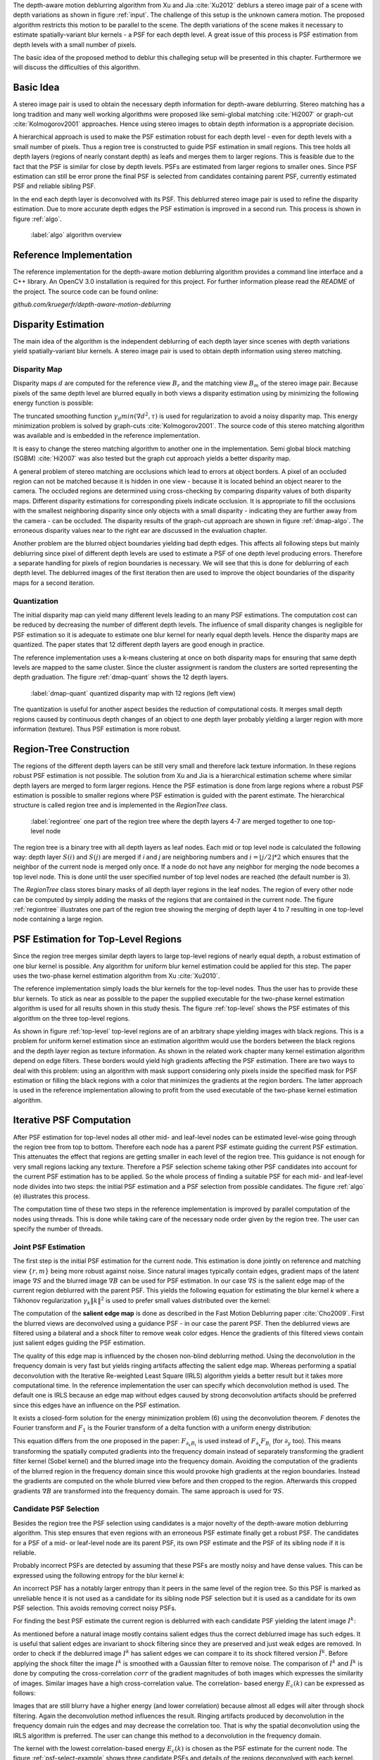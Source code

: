 The depth-aware motion deblurring algorithm from Xu and Jia :cite:`Xu2012`
deblurs a stereo image pair of a scene with depth variations as shown in
figure :ref:`input`. The challenge of this setup is the unknown camera motion.
The proposed algorithm restricts this motion to be parallel to the scene. The depth
variations of the scene makes it necessary to estimate spatially-variant blur
kernels - a PSF for each depth level. A great issue of this process is PSF
estimation from depth levels with a small number of pixels.

The basic idea of the proposed method to deblur this challeging setup will be
presented in this chapter. Furthermore we will discuss the difficulties of
this algorithm.

.. raw:: LaTex

    \begin{figure}[!htb]
        \centering
        \begin{subfigure}{.5\textwidth}
            \centering
            \includegraphics[width=170pt]{../images/mouse_left.jpg}
            \caption{left image (reference view)}
        \end{subfigure}%
        \begin{subfigure}{.5\textwidth}
            \centering
            \includegraphics[width=170pt]{../images/mouse_right.jpg}
            \caption{right image (matching view)}
        \end{subfigure}
        \caption{Blurred input images}
        \label{input}
    \end{figure}



Basic Idea
++++++++++

A stereo image pair is used to obtain the necessary depth information for
depth-aware deblurring. Stereo matching has a long tradition and many well
working algorithms were proposed like semi-global matching :cite:`Hi2007` or
graph-cut :cite:`Kolmogorov2001` approaches. Hence using stereo images to
obtain depth information is a appropriate decision.

A hierarchical approach is used to make the PSF estimation robust for each
depth level - even for depth levels with a small number of pixels. Thus a
region tree is constructed to guide PSF estimation in small regions. This tree
holds all depth layers (regions of nearly constant depth) as leafs and merges
them to larger regions. This is feasible due to the fact that the PSF is
similar for close by depth levels. PSFs are estimated from larger regions to
smaller ones. Since PSF estimation can still be error prone the final PSF is
selected from candidates containing parent PSF, currently estimated PSF and
reliable sibling PSF.

In the end each depth layer is deconvolved with its PSF. This deblurred stereo
image pair is used to refine the disparity estimation. Due to more accurate
depth edges the PSF estimation is improved in a second run. This process is
shown in figure :ref:`algo`.

.. figure:: ../images/algo-overview.jpg
   :width: 100%

   :label:`algo` algorithm overview



Reference Implementation
++++++++++++++++++++++++

The reference implementation for the depth-aware motion deblurring algorithm
provides a command line interface and a C++ library. An OpenCV 3.0
installation is required for this project. For further information please read
the *README* of the project. The source code can be found online:

*github.com/kruegerfr/depth-aware-motion-deblurring*



Disparity Estimation
++++++++++++++++++++

The main idea of the algorithm is the independent deblurring of each depth
layer since scenes with depth variations yield spatially-variant blur kernels.
A stereo image pair is used to obtain depth information using stereo matching.

Disparity Map
-------------

Disparity maps :math:`d` are computed for the reference view :math:`B_r` and
the matching view :math:`B_m` of the stereo image pair. Because pixels of the
same depth level are blurred equally in both views a disparity estimation
using by minimizing the following energy function is possible:

.. math:: :numbered:
    
    E(d) = \| B_m(x - d(x)) - B_r(x)\|^2 + \gamma_d min(\nabla d^2, \tau)

The truncated smoothing function :math:`\gamma_d min(\nabla d^2, \tau)` is
used for regularization to avoid a noisy disparity map. This energy
minimization problem is solved by graph-cuts :cite:`Kolmogorov2001`. The
source code of this stereo matching algorithm was available and is embedded in
the reference implementation.

It is easy to change the stereo matching algorithm to another one in the
implementation. Semi global block matching (SGBM) :cite:`Hi2007` was also
tested but the graph cut approach yields a better disparity map.

A general problem of stereo matching are occlusions which lead to errors at
object borders. A pixel of an occluded region can not be matched because it is
hidden in one view - because it is located behind an object nearer to
the camera. The occluded regions are determined using cross-checking by
comparing disparity values of both disparity maps. Different disparity
estimations for corresponding pixels indicate occlusion. It is appropriate to
fill the occlusions with the smallest neighboring disparity since only objects
with a small disparity - indicating they are further away from the camera -
can be occluded. The disparity results of the graph-cut approach are shown in
figure :ref:`dmap-algo`. The erroneous disparity values near to the right ear
are discussed in the evaluation chapter.

.. raw:: LaTex

    \begin{figure}[!ht]
        \centering
        \begin{subfigure}{.5\textwidth}
            \centering
            \includegraphics[width=170pt]{../images/dmap-algo-left.png}
            \caption{left-right}
        \end{subfigure}%
        \begin{subfigure}{.5\textwidth}
            \centering
            \includegraphics[width=170pt]{../images/dmap-algo-right.png}
            \caption{right-left}
        \end{subfigure}
        \caption{disparity maps with filled occlusions}
        \label{dmap-algo}
    \end{figure}

Another problem are the blurred object boundaries yielding bad depth edges.
This affects all following steps but mainly deblurring since pixel of
different depth levels are used to estimate a PSF of one depth level producing
errors. Therefore a separate handling for pixels of region boundaries is
necessary. We will see that this is done for deblurring of each depth level.
The deblurred images of the first iteration then are used to improve the
object boundaries of the disparity maps for a second iteration.


Quantization
------------

The initial disparity map can yield many different levels leading to an
many PSF estimations. The computation cost can be reduced by decreasing
the number of different depth levels. The influence of small disparity changes
is negligible for PSF estimation so it is adequate to estimate one blur kernel
for nearly equal depth levels. Hence the disparity maps are quantized. The
paper states that 12 different depth layers are good enough in practice.

The reference implementation uses a k-means clustering at once on both
disparity maps for ensuring that same depth levels are mapped to the same
cluster. Since the cluster assignment is random the clusters are sorted
representing the depth graduation. The figure :ref:`dmap-quant` shows the 12
depth layers.

.. figure:: ../images/dmap-final-left.png
   :width: 200 pt

   :label:`dmap-quant` quantized disparity map with 12 regions (left view)

The quantization is useful for another aspect besides the reduction of
computational costs. It merges small depth regions caused by continuous depth
changes of an object to one depth layer probably yielding a larger region with
more information (texture). Thus PSF estimation is more robust.



Region-Tree Construction
++++++++++++++++++++++++

The regions of the different depth layers can be still very small and
therefore lack texture information. In these regions robust PSF estimation is
not possible. The solution from Xu and Jia is a hierarchical estimation scheme
where similar depth layers are merged to form larger regions. Hence the PSF
estimation is done from large regions where a robust PSF estimation is
possible to smaller regions where PSF estimation is guided with the parent
estimate. The hierarchical structure is called region tree and is implemented
in the *RegionTree* class.

.. figure:: ../images/regiontree-detail.jpg
   :width: 300 pt

   :label:`regiontree` one part of the region tree where the depth layers 4-7 are merged together to one top-level node

The region tree is a binary tree with all depth layers as leaf nodes. Each mid
or top level node is calculated the following way: depth layer :math:`S(i)`
and :math:`S(j)` are merged if *i* and *j* are neighboring numbers and
:math:`i = ⌊j/2⌋ * 2` which ensures that the neighbor of the current node is
merged only once. If a node do not have any neighbor for merging the node
becomes a top level node. This is done until the user specified number of top
level nodes are reached (the default number is 3).

The *RegionTree* class stores binary masks of all depth layer regions in the
leaf nodes. The region of every other node can be computed by simply adding
the masks of the regions that are contained in the current node. The figure
:ref:`regiontree` illustrates one part of the region tree showing the merging
of depth layer 4 to 7 resulting in one top-level node containing a large
region.



PSF Estimation for Top-Level Regions
++++++++++++++++++++++++++++++++++++

Since the region tree merges similar depth layers to large top-level regions
of nearly equal depth, a robust estimation of one blur kernel is possible. Any
algorithm for uniform blur kernel estimation could be applied for this step.
The paper uses the two-phase kernel estimation algorithm from Xu
:cite:`Xu2010`. 

The reference implementation simply loads the blur kernels for the top-level
nodes. Thus the user has to provide these blur kernels. To stick as near as
possible to the paper the supplied executable for the two-phase kernel
estimation algorithm is used for all results shown in this study thesis. The
figure :ref:`top-level` shows the PSF estimates of this algorithm on the three
top-level regions.

.. raw:: LaTex

    \begin{figure}[!ht]
        \centering
        \begin{subfigure}{.35\textwidth}
            \centering
            \includegraphics[width=100pt]{../images/top-0-left.jpg}
            \caption{background}
        \end{subfigure}%
        \begin{subfigure}{.35\textwidth}
            \centering
            \includegraphics[width=100pt]{../images/top-1-left.jpg}
            \caption{middle}
        \end{subfigure}%
        \begin{subfigure}{.35\textwidth}
            \centering
            \includegraphics[width=100pt]{../images/top-2-left.jpg}
            \caption{foreground}
        \end{subfigure}

        \begin{subfigure}{.35\textwidth}
            \centering
            \includegraphics[width=35pt]{../images/kernel0.png}
            \caption{background}
        \end{subfigure}%
        \begin{subfigure}{.35\textwidth}
            \centering
            \includegraphics[width=35pt]{../images/kernel1.png}
            \caption{middle}
        \end{subfigure}%
        \begin{subfigure}{.35\textwidth}
            \centering
            \includegraphics[width=35pt]{../images/kernel2.png}
            \caption{foreground}
        \end{subfigure}
        \caption{top-level-regions (left view) and their PSFs (using two-phase kernel estimation executable)}
        \label{top-level}
    \end{figure}

As shown in figure :ref:`top-level` top-level regions are of an arbitrary
shape yielding images with black regions. This is a problem for uniform kernel
estimation since an estimation algorithm would use the borders between the
black regions and the depth layer region as texture information. As shown in
the related work chapter many kernel estimation algorithm depend on edge
filters. These borders would yield high gradients affecting the PSF
estimation. There are two ways to deal with this problem: using an algorithm
with mask support considering only pixels inside the specified mask for PSF
estimation or filling the black regions with a color that minimizes the
gradients at the region borders. The latter approach is used in the reference
implementation allowing to profit from the used executable of the two-phase
kernel estimation algorithm.



Iterative PSF Computation
+++++++++++++++++++++++++

After PSF estimation for top-level nodes all other mid- and leaf-level nodes
can be estimated level-wise going through the region tree from top to bottom.
Therefore each node has a parent PSF estimate guiding the current PSF
estimation. This attenuates the effect that regions are getting smaller in
each level of the region tree. This guidance is not enough for very small
regions lacking any texture. Therefore a PSF selection scheme taking other PSF
candidates into account for the current PSF estimation has to be applied. So
the whole process of finding a suitable PSF for each mid- and leaf-level node
divides into two steps: the initial PSF estimation and a PSF selection from
possible candidates. The figure :ref:`algo` (e) illustrates this process.

The computation time of these two steps in the reference implementation is
improved by parallel computation of the nodes using threads. This is done
while taking care of the necessary node order given by the region tree. The
user can specify the number of threads.


Joint PSF Estimation
--------------------

The first step is the initial PSF estimation for the current node. This
estimation is done jointly on reference and matching view :math:`\{r,m\}`
being more robust against noise. Since natural images typically contain edges,
gradient maps of the latent image :math:`\nabla S` and the blurred image
:math:`\nabla B` can be used for PSF estimation. In our case :math:`\nabla S`
is the salient edge map of the current region deblurred with the parent PSF.
This yields the following equation for estimating the blur kernel *k* where a
Tikhonov regularization :math:`\gamma_k \|k\|^2` is used to prefer small
values distributed over the kernel:

.. math:: :numbered:
    
    E(k) = \sum_{i \in \{r,m\}} \| \nabla S_i \otimes k - \nabla B_i \|^2 + \gamma_k \|k\|^2

The computation of the **salient edge map** is done as described in the Fast
Motion Deblurring paper :cite:`Cho2009`. First the blurred views are
deconvolved using a guidance PSF - in our case the parent PSF. Then the
deblurred views are filtered using a bilateral and a shock filter to remove
weak color edges. Hence the gradients of this filtered views contain just
salient edges guiding the PSF estimation.

The quality of this edge map is influenced by the chosen non-blind deblurring
method. Using the deconvolution in the frequency domain is very fast but
yields ringing artifacts affecting the salient edge map. Whereas performing a
spatial deconvolution with the Iterative Re-weighted Least Square (IRLS)
algorithm yields a better result but it takes more computational time. In the
reference implementation the user can specify which deconvolution method is
used. The default one is IRLS because an edge map without edges caused by
strong deconvolution artifacts should be preferred since this edges have an
influence on the PSF estimation.

It exists a closed-form solution for the energy minimization problem (6)
using the deconvolution theorem. *F* denotes the Fourier transform and
:math:`F_1` is the Fourier transform of a delta function with a uniform energy
distribution:

.. math:: :numbered:
    
    k = F^{-1} \frac
        {\sum_i \overline{F_{\partial_x S_i}} F_{\partial_x B_i}  +  \sum_i \overline{F_{\partial_y S_i}} F_{\partial_ y B_i}} 
        {\sum_i (\overline{F_{\partial_x S_i}} F_{\partial_x S_i} + \overline{F_{\partial_y S_i}} F_{\partial_y S_i} )  +  \gamma_k F_{1}^2}


This equation differs from the one proposed in the paper: :math:`F_{\partial_x
B_i}` is used instead of :math:`F_{\partial_x} F_{B_i}` (for
:math:`\partial_y` too). This means transforming the spatially computed
gradients into the frequency domain instead of separately transforming the
gradient filter kernel (Sobel kernel) and the blurred image into the frequency
domain. Avoiding the computation of the gradients of the blurred region in the
frequency domain since this would provoke high gradients at the region
boundaries. Instead the gradients are computed on the whole blurred view
before and then cropped to the region. Afterwards this cropped gradients
:math:`\nabla B` are transformed into the frequency domain. The same approach
is used for :math:`\nabla S`.


Candidate PSF Selection
-----------------------

Besides the region tree the PSF selection using candidates is a major novelty
of the depth-aware motion deblurring algorithm. This step ensures that even
regions with an erroneous PSF estimate finally get a robust PSF. The
candidates for a PSF of a mid- or leaf-level node are its parent PSF, its own
PSF estimate and the PSF of its sibling node if it is reliable.

Probably incorrect PSFs are detected by assuming that these PSFs are mostly
noisy and have dense values. This can be expressed using the following entropy
for the blur kernel *k*:

.. math:: :numbered:

    H(k) = - \sum_{x \in k} x \log x

An incorrect PSF has a notably larger entropy than it peers in the same level of
the region tree. So this PSF is marked as unreliable hence it is not used as a
candidate for its sibling node PSF selection but it is used as a candidate for
its own PSF selection. This avoids removing correct noisy PSFs.

For finding the best PSF estimate the current region is deblurred with each
candidate PSF yielding the latent image :math:`I^k`:

.. math:: :numbered:

    E(I^k) = \| I^k \otimes k - B \|^2 +  \gamma \|\nabla I^k \|^2


.. raw:: LaTex

    \begin{figure}[!ht]
        \centering
        \begin{subfigure}{.35\textwidth}
            \centering
            \includegraphics[width=35pt]{../images/mid-2-kernel-init.png}
            \caption{ estimated PSF}
        \end{subfigure}%
        \begin{subfigure}{.35\textwidth}
            \centering
            \includegraphics[width=35pt]{../images/kernel0.png}
            \caption{ PSF from parent}
        \end{subfigure}%
        \begin{subfigure}{.35\textwidth}
            \centering
            \includegraphics[width=35pt]{../images/mid-3-kernel-init.png}
            \caption{ PSF from sibbling}
        \end{subfigure}

        \begin{subfigure}{.35\textwidth}
            \centering
            \includegraphics[width=100pt]{../images/mid-2-deconv-0.png}
            \caption{energy 0.19057}
        \end{subfigure}%
        \begin{subfigure}{.35\textwidth}
            \centering
            \includegraphics[width=100pt]{../images/mid-2-deconv-1.png}
            \caption{energy 0.19255}
        \end{subfigure}%
        \begin{subfigure}{.35\textwidth}
            \centering
            \includegraphics[width=100pt]{../images/mid-2-deconv-2.png}
            \caption{energy 0.19733}
        \end{subfigure}
        \caption{PSF selection for one node with 3 candidates and the deconvolved images. The candidate with the smallest correlation-based energy is chosen.}
        \label{psf-select-example}
    \end{figure}

As mentioned before a natural image mostly contains salient edges thus the
correct deblurred image has such edges. It is useful that salient edges are
invariant to shock filtering since they are preserved and just weak edges are
removed. In order to check if the deblurred image :math:`I^k` has salient
edges we can compare it to its shock filtered version :math:`\tilde{I^k}`.
Before applying the shock filter the image :math:`I^k` is smoothed with a
Gaussian filter to remove noise. The comparison of :math:`I^k` and
:math:`\tilde{I^k}` is done by computing the cross-correlation :math:`corr` of
the gradient magnitudes of both images which expresses the similarity of
images. Similar images have a high cross-correlation value. The correlation-
based energy :math:`E_c(k)` can be expressed as follows:

.. math:: :numbered:

    E_c(k) = 1 - corr(\| \nabla I^k \|_2, \| \nabla \tilde{I^k} \|_2)

Images that are still blurry have a higher energy (and lower correlation)
because almost all edges will alter through shock filtering. Again the
deconvolution method influences the result. Ringing artifacts produced by
deconvolution in the frequency domain ruin the edges and may decrease the
correlation too. That is why the spatial deconvolution using the IRLS
algorithm is preferred. The user can change this method to a deconvolution in
the frequency domain.

The kernel with the lowest correlation-based energy :math:`E_c(k)` is chosen
as the PSF estimate for the current node. The figure :ref:`psf-select-example`
shows three candidate PSFs and details of the regions deconvolved with each
kernel. The initial PSF estimate is the chosen one in this example.


Blur Removal
++++++++++++

Finally each depth layer has a robust PSF estimation thus the blurred view *B*
is deblurred using a blur kernel :math:`k^d` for each depth layer *d*:

.. math:: :numbered:

    E(I) = \| I \otimes k^d - B \|^2 +  \gamma_f \|\nabla I \|^2

Since region boundaries are erroneous :math:`\gamma_f` is set three times
larger for pixel with their distance to the boundary smaller than the kernel
size. This suppresses visual artifacts. Although the result of the first
iteration has some ringing artifacts. That is why a second iteration through
the algorithm is done using an improved disparity map from the deblurred views
to get more accurate PSF estimates reducing the ringing artifacts.

The refinement of the disparity estimation is not done in the reference
implementation due to bad results which will be discussed in the next chapter.
